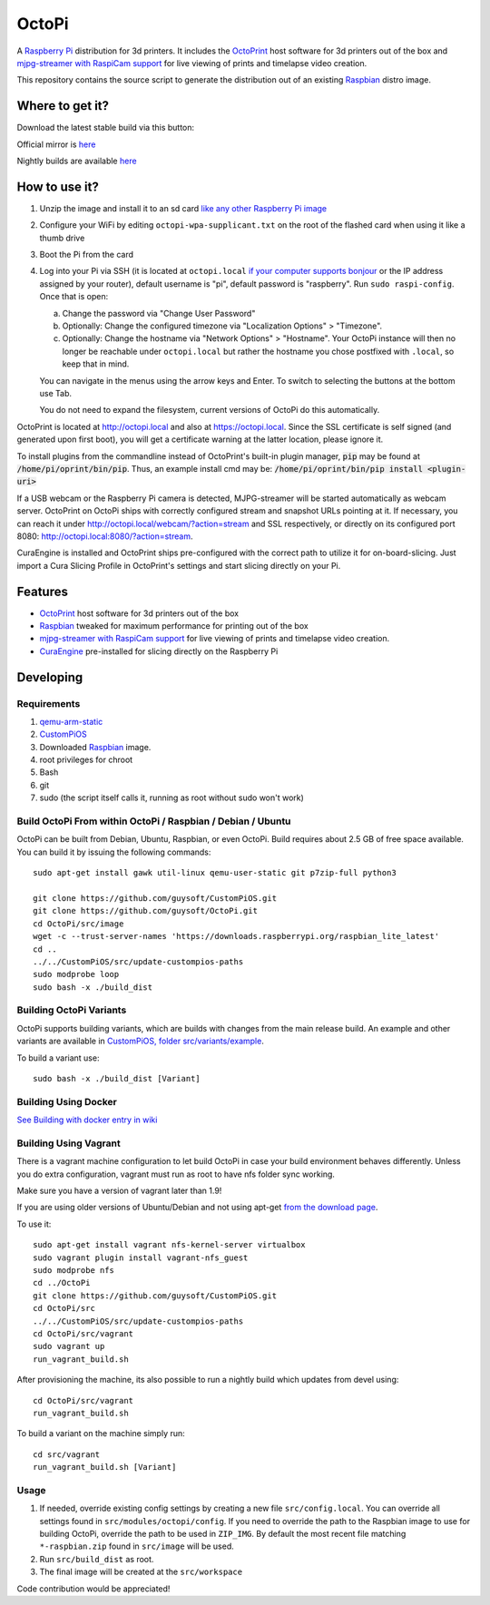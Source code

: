 OctoPi
======

.. image:: https://raw.githubusercontent.com/guysoft/OctoPi/devel/media/OctoPi.png
.. :scale: 50 %
.. :alt: OctoPi logo

A `Raspberry Pi <http://www.raspberrypi.org/>`_ distribution for 3d printers. It includes the `OctoPrint <http://octoprint.org>`_ host software for 3d printers out of the box and `mjpg-streamer with RaspiCam support <https://github.com/jacksonliam/mjpg-streamer>`_ for live viewing of prints and timelapse video creation.

This repository contains the source script to generate the distribution out of an existing `Raspbian <http://www.raspbian.org/>`_ distro image.

Where to get it?
----------------

Download the latest stable build via this button:

.. image:: https://i.imgur.com/NvUOGfS.png
   :target: https://octopi.octoprint.org/latest

Official mirror is `here <https://github.com/guysoft/OctoPi/releases>`_

Nightly builds are available `here <http://gnethomelinux.com/OctoPi/nightly/>`_

How to use it?
--------------

#. Unzip the image and install it to an sd card `like any other Raspberry Pi image <https://www.raspberrypi.org/documentation/installation/installing-images/README.md>`_
#. Configure your WiFi by editing ``octopi-wpa-supplicant.txt`` on the root of the flashed card when using it like a thumb drive
#. Boot the Pi from the card
#. Log into your Pi via SSH (it is located at ``octopi.local`` `if your computer supports bonjour <https://learn.adafruit.com/bonjour-zeroconf-networking-for-windows-and-linux/overview>`_ or the IP address assigned by your router), default username is "pi", default password is "raspberry". Run ``sudo raspi-config``. Once that is open:

   a. Change the password via "Change User Password"
   b. Optionally: Change the configured timezone via "Localization Options" > "Timezone".
   c. Optionally: Change the hostname via "Network Options" > "Hostname". Your OctoPi instance will then no longer be reachable under ``octopi.local`` but rather the hostname you chose postfixed with ``.local``, so keep that in mind.
  
   You can navigate in the menus using the arrow keys and Enter. To switch to selecting the buttons at the bottom use Tab.
   
   You do not need to expand the filesystem, current versions of OctoPi do this automatically.

OctoPrint is located at `http://octopi.local <http://octopi.local>`_ and also at `https://octopi.local <https://octopi.local>`_. Since the SSL certificate is self signed (and generated upon first boot), you will get a certificate warning at the latter location, please ignore it.

To install plugins from the commandline instead of OctoPrint's built-in plugin manager, :code:`pip` may be found at :code:`/home/pi/oprint/bin/pip`.  Thus, an example install cmd may be:  :code:`/home/pi/oprint/bin/pip install <plugin-uri>`

If a USB webcam or the Raspberry Pi camera is detected, MJPG-streamer will be started automatically as webcam server. OctoPrint on OctoPi ships with correctly configured stream and snapshot URLs pointing at it. If necessary, you can reach it under `http://octopi.local/webcam/?action=stream <http://octopi.local/webcam/?action=stream>`_ and SSL respectively, or directly on its configured port 8080: `http://octopi.local:8080/?action=stream <octopi.local:8080/?action=stream>`_.

CuraEngine is installed and OctoPrint ships pre-configured with the correct path to utilize it for on-board-slicing. Just import a Cura Slicing Profile in OctoPrint's settings and start slicing directly on your Pi.

Features
--------

* `OctoPrint <http://octoprint.org>`_ host software for 3d printers out of the box
* `Raspbian <http://www.raspbian.org/>`_ tweaked for maximum performance for printing out of the box
* `mjpg-streamer with RaspiCam support <https://github.com/jacksonliam/mjpg-streamer>`_ for live viewing of prints and timelapse video creation.
* `CuraEngine <https://github.com/Ultimaker/CuraEngine>`_ pre-installed for slicing directly on the Raspberry Pi

Developing
----------

Requirements
~~~~~~~~~~~~

#. `qemu-arm-static <http://packages.debian.org/sid/qemu-user-static>`_
#. `CustomPiOS <https://github.com/guysoft/CustomPiOS>`_
#. Downloaded `Raspbian <http://www.raspbian.org/>`_ image.
#. root privileges for chroot
#. Bash
#. git
#. sudo (the script itself calls it, running as root without sudo won't work)

Build OctoPi From within OctoPi / Raspbian / Debian / Ubuntu
~~~~~~~~~~~~~~~~~~~~~~~~~~~~~~~~~~~~~~~~~~~~~~~~~~~~~~~~~~~~

OctoPi can be built from Debian, Ubuntu, Raspbian, or even OctoPi.
Build requires about 2.5 GB of free space available.
You can build it by issuing the following commands::

    sudo apt-get install gawk util-linux qemu-user-static git p7zip-full python3
    
    git clone https://github.com/guysoft/CustomPiOS.git
    git clone https://github.com/guysoft/OctoPi.git
    cd OctoPi/src/image
    wget -c --trust-server-names 'https://downloads.raspberrypi.org/raspbian_lite_latest'
    cd ..
    ../../CustomPiOS/src/update-custompios-paths
    sudo modprobe loop
    sudo bash -x ./build_dist
    
Building OctoPi Variants
~~~~~~~~~~~~~~~~~~~~~~~~

OctoPi supports building variants, which are builds with changes from the main release build. An example and other variants are available in `CustomPiOS, folder src/variants/example <https://github.com/guysoft/CustomPiOS/tree/CustomPiOS/src/variants/example>`_.

To build a variant use::

    sudo bash -x ./build_dist [Variant]
    
Building Using Docker
~~~~~~~~~~~~~~~~~~~~~~
`See Building with docker entry in wiki <https://github.com/guysoft/CustomPiOS/wiki/Building-with-Docker>`_
    
Building Using Vagrant
~~~~~~~~~~~~~~~~~~~~~~
There is a vagrant machine configuration to let build OctoPi in case your build environment behaves differently. Unless you do extra configuration, vagrant must run as root to have nfs folder sync working.

Make sure you have a version of vagrant later than 1.9!

If you are using older versions of Ubuntu/Debian and not using apt-get `from the download page <https://www.vagrantup.com/downloads.html>`_.

To use it::
    
    sudo apt-get install vagrant nfs-kernel-server virtualbox
    sudo vagrant plugin install vagrant-nfs_guest
    sudo modprobe nfs
    cd ../OctoPi
    git clone https://github.com/guysoft/CustomPiOS.git    
    cd OctoPi/src
    ../../CustomPiOS/src/update-custompios-paths
    cd OctoPi/src/vagrant
    sudo vagrant up
    run_vagrant_build.sh

After provisioning the machine, its also possible to run a nightly build which updates from devel using::

    cd OctoPi/src/vagrant
    run_vagrant_build.sh
    
To build a variant on the machine simply run::

    cd src/vagrant
    run_vagrant_build.sh [Variant]
    

Usage
~~~~~

#. If needed, override existing config settings by creating a new file ``src/config.local``. You can override all settings found in ``src/modules/octopi/config``. If you need to override the path to the Raspbian image to use for building OctoPi, override the path to be used in ``ZIP_IMG``. By default the most recent file matching ``*-raspbian.zip`` found in ``src/image`` will be used.
#. Run ``src/build_dist`` as root.
#. The final image will be created at the ``src/workspace``

Code contribution would be appreciated!
